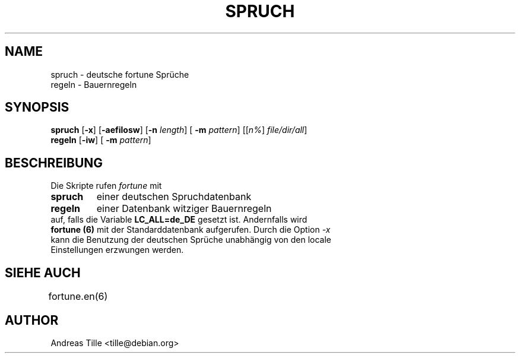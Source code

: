.\" Copyright (c) 2000  Andreas Tille <tille@debian.org>
.\"
.\" This manual page is free software; you can redistribute it and/or modify
.\" it under the terms of the GNU General Public License as published by
.\" the Free Software Foundation; either version 2 of the License, or
.\" (at your option) any later version.
.\"
.\" This program is distributed in the hope that it will be useful,
.\" but WITHOUT ANY WARRANTY; without even the implied warranty of
.\" MERCHANTABILITY or FITNESS FOR A PARTICULAR PURPOSE.  See the
.\" GNU General Public License for more details.
.\"
.\" You should have received a copy of the GNU General Public License
.\" along with this program; if not, write to the Free Software
.\" Foundation, Inc.,59 Temple Place - Suite 330, Boston, MA 02111-1307, USA.
.\"
.\" This manual page is written especially for Debian Linux.
.\"
.TH SPRUCH 6 "12/04/1999" "" "Manual for spruch"
.SH NAME
spruch \- deutsche fortune Spr\[:u]che
.br
regeln \- Bauernregeln
.SH SYNOPSIS
.BR spruch
.RB [ -x "] [" -aefilosw "] [" -n
.IR length "] ["
.B -m
.IR pattern "] [[" n% "] " file/dir/all ]
.br
.BR regeln " [" -iw "] ["
.B -m
.IR pattern "]
.SH BESCHREIBUNG
Die Skripte rufen
.IR fortune
mit
.TP
.B spruch
einer deutschen Spruchdatenbank
.TP
.B regeln
einer Datenbank witziger Bauernregeln
.TP
auf, falls die Variable \fBLC_ALL=de_DE\fR gesetzt ist.  Andernfalls wird \fBfortune (6)\fR mit der Standarddatenbank aufgerufen. Durch die Option \fI-x\fR kann die Benutzung der deutschen Spr\[:u]che unabh\[:a]ngig von den locale Einstellungen erzwungen werden.

.SH SIEHE AUCH
fortune.en(6)
	
.SH AUTHOR
Andreas Tille <tille@debian.org>
